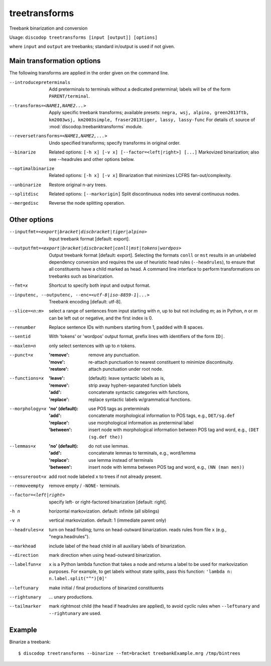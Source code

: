 
treetransforms
--------------
Treebank binarization and conversion

Usage: ``discodop treetransforms [input [output]] [options]``

where ``input`` and ``output`` are treebanks; standard in/output is used if not given.

Main transformation options
^^^^^^^^^^^^^^^^^^^^^^^^^^^
The following transforms are applied in the order given on the command line.

--introducepreterminals
                Add preterminals to terminals without a dedicated preterminal;
                labels will be of the form ``PARENT/terminal``.

--transforms=<NAME1,NAME2...>
                Apply specific treebank transforms; available presets:
                ``negra, wsj, alpino, green2013ftb, km2003wsj,
                km2003simple, fraser2013tiger, lassy, lassy-func``
                For details cf. source of :mod:`discodop.treebanktransforms` module.

--reversetransforms=<NAME1,NAME2,...>
                Undo specified transforms; specify transforms in original order.

--binarize
                Related options: ``[-h x] [-v x] [--factor=<left|right>] [...]``
                Markovized binarization; also see --headrules and other options below.

--optimalbinarize
                Related options: ``[-h x] [-v x]``
                Binarization that minimizes LCFRS fan-out/complexity.

--unbinarize    Restore original n-ary trees.

--splitdisc
                Related options: ``[--markorigin]``
                Split discontinuous nodes into several continuous nodes.

--mergedisc     Reverse the node splitting operation.

Other options
^^^^^^^^^^^^^
--inputfmt=<export|bracket|discbracket|tiger|alpino>
                Input treebank format [default: export].

--outputfmt=<export|bracket|discbracket|conll|mst|tokens|wordpos>
                Output treebank format [default: export].
                Selecting the formats ``conll`` or ``mst`` results in an
                unlabeled dependency conversion and requires the use of
                heuristic head rules (``--headrules``), to ensure that all
                constituents have a child marked as head. A command line
                interface to perform transformations on treebanks such as
                binarization.

--fmt=x         Shortcut to specify both input and output format.

--inputenc, --outputenc, --enc=<utf-8|iso-8859-1|...>
                Treebank encoding [default: utf-8].

--slice=<n:m>   select a range of sentences from input starting with *n*,
                up to but not including *m*; as in Python, *n* or *m* can be left
                out or negative, and the first index is 0.

--renumber      Replace sentence IDs with numbers starting from 1,
                padded with 8 spaces.

--sentid        With 'tokens' or 'wordpos' output format, prefix lines with identifiers of the form ``ID|``.
--maxlen=n      only select sentences with up to *n* tokens.
--punct=x       :'remove': remove any punctuation.
                :'move': re-attach punctuation to nearest constituent
                      to minimize discontinuity.
                :'restore': attach punctuation under root node.
--functions=x   :'leave': (default): leave syntactic labels as is,
                :'remove': strip away hyphen-separated function labels
                :'add': concatenate syntactic categories with functions,
                :'replace': replace syntactic labels w/grammatical functions.
--morphology=x  :'no' (default): use POS tags as preterminals
                :'add': concatenate morphological information to POS tags,
                    e.g., ``DET/sg.def``
                :'replace': use morphological information as preterminal label
                :'between': insert node with morphological information between
                    POS tag and word, e.g., ``(DET (sg.def the))``
--lemmas=x      :'no' (default): do not use lemmas.
                :'add': concatenate lemmas to terminals, e.g., word/lemma
                :'replace': use lemma instead of terminals
                :'between': insert node with lemma between POS tag and word,
                    e.g., ``(NN (man men))``
--ensureroot=x  add root node labeled ``x`` to trees if not already present.
--removeempty   remove empty / ``-NONE-`` terminals.

--factor=<left|right>
                specify left- or right-factored binarization [default: right].

-h n            horizontal markovization. default: infinite (all siblings)
-v n            vertical markovization. default: 1 (immediate parent only)
--headrules=x   turn on head finding; turns on head-outward binarization.
                reads rules from file ``x`` (e.g., "negra.headrules").
--markhead      include label of the head child in all auxiliary labels
                of binarization.
--direction     mark direction when using head-outward binarization.
--labelfun=x    ``x`` is a Python lambda function that takes a node and returns
                a label to be used for markovization purposes. For example,
                to get labels without state splits, pass this function:
                ``'lambda n: n.label.split("^")[0]'``
--leftunary     make initial / final productions of binarized constituents
--rightunary    ... unary productions.
--tailmarker    mark rightmost child (the head if headrules are applied), to
                avoid cyclic rules when ``--leftunary`` and ``--rightunary``
                are used.

Example
^^^^^^^
Binarize a treebank::

      $ discodop treetransforms --binarize --fmt=bracket treebankExample.mrg /tmp/bintrees

